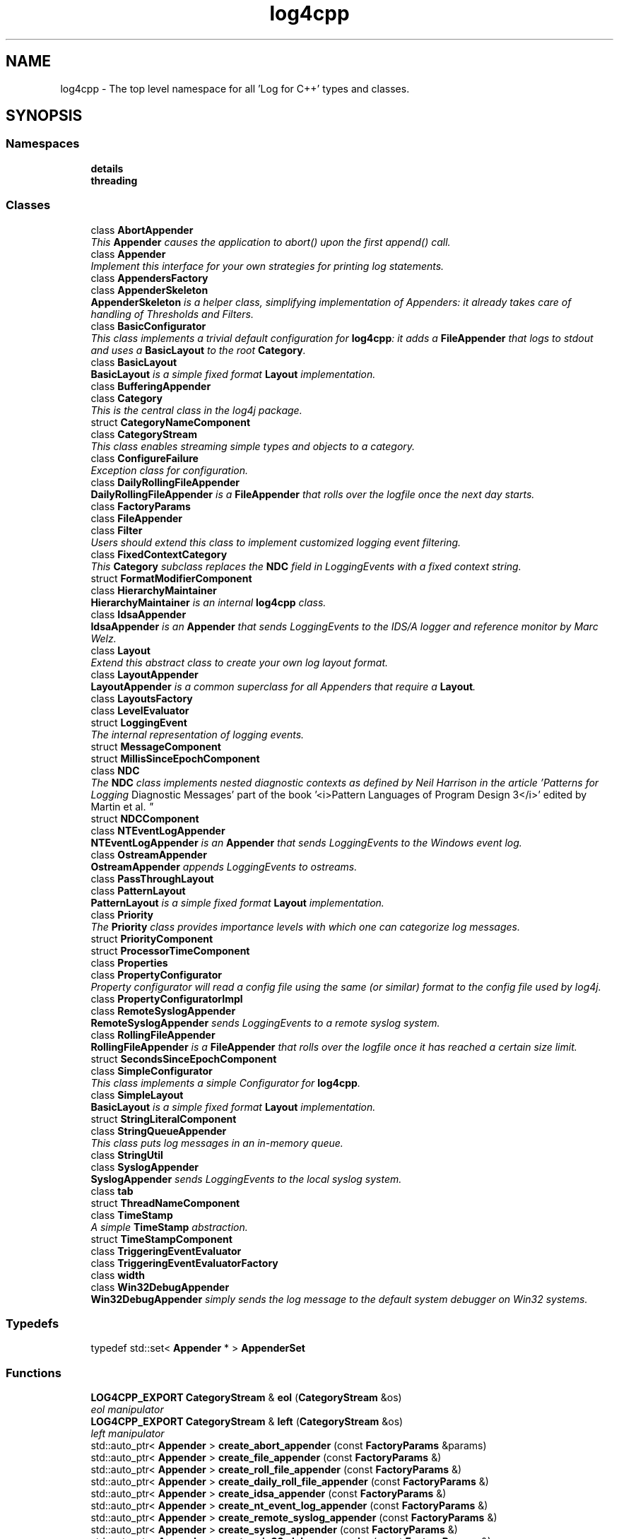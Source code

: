 .TH "log4cpp" 3 "Thu Dec 30 2021" "Version 1.1" "log4cpp" \" -*- nroff -*-
.ad l
.nh
.SH NAME
log4cpp \- The top level namespace for all 'Log for C++' types and classes\&.  

.SH SYNOPSIS
.br
.PP
.SS "Namespaces"

.in +1c
.ti -1c
.RI " \fBdetails\fP"
.br
.ti -1c
.RI " \fBthreading\fP"
.br
.in -1c
.SS "Classes"

.in +1c
.ti -1c
.RI "class \fBAbortAppender\fP"
.br
.RI "\fIThis \fBAppender\fP causes the application to abort() upon the first append() call\&. \fP"
.ti -1c
.RI "class \fBAppender\fP"
.br
.RI "\fIImplement this interface for your own strategies for printing log statements\&. \fP"
.ti -1c
.RI "class \fBAppendersFactory\fP"
.br
.ti -1c
.RI "class \fBAppenderSkeleton\fP"
.br
.RI "\fI\fBAppenderSkeleton\fP is a helper class, simplifying implementation of Appenders: it already takes care of handling of Thresholds and Filters\&. \fP"
.ti -1c
.RI "class \fBBasicConfigurator\fP"
.br
.RI "\fIThis class implements a trivial default configuration for \fBlog4cpp\fP: it adds a \fBFileAppender\fP that logs to stdout and uses a \fBBasicLayout\fP to the root \fBCategory\fP\&. \fP"
.ti -1c
.RI "class \fBBasicLayout\fP"
.br
.RI "\fI\fBBasicLayout\fP is a simple fixed format \fBLayout\fP implementation\&. \fP"
.ti -1c
.RI "class \fBBufferingAppender\fP"
.br
.ti -1c
.RI "class \fBCategory\fP"
.br
.RI "\fIThis is the central class in the log4j package\&. \fP"
.ti -1c
.RI "struct \fBCategoryNameComponent\fP"
.br
.ti -1c
.RI "class \fBCategoryStream\fP"
.br
.RI "\fIThis class enables streaming simple types and objects to a category\&. \fP"
.ti -1c
.RI "class \fBConfigureFailure\fP"
.br
.RI "\fIException class for configuration\&. \fP"
.ti -1c
.RI "class \fBDailyRollingFileAppender\fP"
.br
.RI "\fI\fBDailyRollingFileAppender\fP is a \fBFileAppender\fP that rolls over the logfile once the next day starts\&. \fP"
.ti -1c
.RI "class \fBFactoryParams\fP"
.br
.ti -1c
.RI "class \fBFileAppender\fP"
.br
.ti -1c
.RI "class \fBFilter\fP"
.br
.RI "\fIUsers should extend this class to implement customized logging event filtering\&. \fP"
.ti -1c
.RI "class \fBFixedContextCategory\fP"
.br
.RI "\fIThis \fBCategory\fP subclass replaces the \fBNDC\fP field in LoggingEvents with a fixed context string\&. \fP"
.ti -1c
.RI "struct \fBFormatModifierComponent\fP"
.br
.ti -1c
.RI "class \fBHierarchyMaintainer\fP"
.br
.RI "\fI\fBHierarchyMaintainer\fP is an internal \fBlog4cpp\fP class\&. \fP"
.ti -1c
.RI "class \fBIdsaAppender\fP"
.br
.RI "\fI\fBIdsaAppender\fP is an \fBAppender\fP that sends LoggingEvents to the IDS/A logger and reference monitor by Marc Welz\&. \fP"
.ti -1c
.RI "class \fBLayout\fP"
.br
.RI "\fIExtend this abstract class to create your own log layout format\&. \fP"
.ti -1c
.RI "class \fBLayoutAppender\fP"
.br
.RI "\fI\fBLayoutAppender\fP is a common superclass for all Appenders that require a \fBLayout\fP\&. \fP"
.ti -1c
.RI "class \fBLayoutsFactory\fP"
.br
.ti -1c
.RI "class \fBLevelEvaluator\fP"
.br
.ti -1c
.RI "struct \fBLoggingEvent\fP"
.br
.RI "\fIThe internal representation of logging events\&. \fP"
.ti -1c
.RI "struct \fBMessageComponent\fP"
.br
.ti -1c
.RI "struct \fBMillisSinceEpochComponent\fP"
.br
.ti -1c
.RI "class \fBNDC\fP"
.br
.RI "\fIThe \fBNDC\fP class implements \fInested diagnostic contexts\fP as defined by Neil Harrison in the article 'Patterns for Logging
Diagnostic Messages' part of the book '<i>Pattern Languages of
Program Design 3</i>' edited by Martin et al\&. \fP"
.ti -1c
.RI "struct \fBNDCComponent\fP"
.br
.ti -1c
.RI "class \fBNTEventLogAppender\fP"
.br
.RI "\fI\fBNTEventLogAppender\fP is an \fBAppender\fP that sends LoggingEvents to the Windows event log\&. \fP"
.ti -1c
.RI "class \fBOstreamAppender\fP"
.br
.RI "\fI\fBOstreamAppender\fP appends LoggingEvents to ostreams\&. \fP"
.ti -1c
.RI "class \fBPassThroughLayout\fP"
.br
.ti -1c
.RI "class \fBPatternLayout\fP"
.br
.RI "\fI\fBPatternLayout\fP is a simple fixed format \fBLayout\fP implementation\&. \fP"
.ti -1c
.RI "class \fBPriority\fP"
.br
.RI "\fIThe \fBPriority\fP class provides importance levels with which one can categorize log messages\&. \fP"
.ti -1c
.RI "struct \fBPriorityComponent\fP"
.br
.ti -1c
.RI "struct \fBProcessorTimeComponent\fP"
.br
.ti -1c
.RI "class \fBProperties\fP"
.br
.ti -1c
.RI "class \fBPropertyConfigurator\fP"
.br
.RI "\fIProperty configurator will read a config file using the same (or similar) format to the config file used by log4j\&. \fP"
.ti -1c
.RI "class \fBPropertyConfiguratorImpl\fP"
.br
.ti -1c
.RI "class \fBRemoteSyslogAppender\fP"
.br
.RI "\fI\fBRemoteSyslogAppender\fP sends LoggingEvents to a remote syslog system\&. \fP"
.ti -1c
.RI "class \fBRollingFileAppender\fP"
.br
.RI "\fI\fBRollingFileAppender\fP is a \fBFileAppender\fP that rolls over the logfile once it has reached a certain size limit\&. \fP"
.ti -1c
.RI "struct \fBSecondsSinceEpochComponent\fP"
.br
.ti -1c
.RI "class \fBSimpleConfigurator\fP"
.br
.RI "\fIThis class implements a simple Configurator for \fBlog4cpp\fP\&. \fP"
.ti -1c
.RI "class \fBSimpleLayout\fP"
.br
.RI "\fI\fBBasicLayout\fP is a simple fixed format \fBLayout\fP implementation\&. \fP"
.ti -1c
.RI "struct \fBStringLiteralComponent\fP"
.br
.ti -1c
.RI "class \fBStringQueueAppender\fP"
.br
.RI "\fIThis class puts log messages in an in-memory queue\&. \fP"
.ti -1c
.RI "class \fBStringUtil\fP"
.br
.ti -1c
.RI "class \fBSyslogAppender\fP"
.br
.RI "\fI\fBSyslogAppender\fP sends LoggingEvents to the local syslog system\&. \fP"
.ti -1c
.RI "class \fBtab\fP"
.br
.ti -1c
.RI "struct \fBThreadNameComponent\fP"
.br
.ti -1c
.RI "class \fBTimeStamp\fP"
.br
.RI "\fIA simple \fBTimeStamp\fP abstraction\&. \fP"
.ti -1c
.RI "struct \fBTimeStampComponent\fP"
.br
.ti -1c
.RI "class \fBTriggeringEventEvaluator\fP"
.br
.ti -1c
.RI "class \fBTriggeringEventEvaluatorFactory\fP"
.br
.ti -1c
.RI "class \fBwidth\fP"
.br
.ti -1c
.RI "class \fBWin32DebugAppender\fP"
.br
.RI "\fI\fBWin32DebugAppender\fP simply sends the log message to the default system debugger on Win32 systems\&. \fP"
.in -1c
.SS "Typedefs"

.in +1c
.ti -1c
.RI "typedef std::set< \fBAppender\fP * > \fBAppenderSet\fP"
.br
.in -1c
.SS "Functions"

.in +1c
.ti -1c
.RI "\fBLOG4CPP_EXPORT\fP \fBCategoryStream\fP & \fBeol\fP (\fBCategoryStream\fP &os)"
.br
.RI "\fIeol manipulator \fP"
.ti -1c
.RI "\fBLOG4CPP_EXPORT\fP \fBCategoryStream\fP & \fBleft\fP (\fBCategoryStream\fP &os)"
.br
.RI "\fIleft manipulator \fP"
.ti -1c
.RI "std::auto_ptr< \fBAppender\fP > \fBcreate_abort_appender\fP (const \fBFactoryParams\fP &params)"
.br
.ti -1c
.RI "std::auto_ptr< \fBAppender\fP > \fBcreate_file_appender\fP (const \fBFactoryParams\fP &)"
.br
.ti -1c
.RI "std::auto_ptr< \fBAppender\fP > \fBcreate_roll_file_appender\fP (const \fBFactoryParams\fP &)"
.br
.ti -1c
.RI "std::auto_ptr< \fBAppender\fP > \fBcreate_daily_roll_file_appender\fP (const \fBFactoryParams\fP &)"
.br
.ti -1c
.RI "std::auto_ptr< \fBAppender\fP > \fBcreate_idsa_appender\fP (const \fBFactoryParams\fP &)"
.br
.ti -1c
.RI "std::auto_ptr< \fBAppender\fP > \fBcreate_nt_event_log_appender\fP (const \fBFactoryParams\fP &)"
.br
.ti -1c
.RI "std::auto_ptr< \fBAppender\fP > \fBcreate_remote_syslog_appender\fP (const \fBFactoryParams\fP &)"
.br
.ti -1c
.RI "std::auto_ptr< \fBAppender\fP > \fBcreate_syslog_appender\fP (const \fBFactoryParams\fP &)"
.br
.ti -1c
.RI "std::auto_ptr< \fBAppender\fP > \fBcreate_win32_debug_appender\fP (const \fBFactoryParams\fP &)"
.br
.ti -1c
.RI "std::auto_ptr< \fBAppender\fP > \fBcreate_smtp_appender\fP (const \fBFactoryParams\fP &)"
.br
.ti -1c
.RI "std::auto_ptr< \fBLayout\fP > \fBcreate_basic_layout\fP (const \fBFactoryParams\fP &params)"
.br
.ti -1c
.RI "std::auto_ptr< \fBLayout\fP > \fBcreate_simple_layout\fP (const \fBFactoryParams\fP &params)"
.br
.ti -1c
.RI "std::auto_ptr< \fBLayout\fP > \fBcreate_pattern_layout\fP (const \fBFactoryParams\fP &params)"
.br
.ti -1c
.RI "std::auto_ptr< \fBLayout\fP > \fBcreate_pass_through_layout\fP (const \fBFactoryParams\fP &params)"
.br
.ti -1c
.RI "std::auto_ptr< \fBTriggeringEventEvaluator\fP > \fBcreate_level_evaluator\fP (const \fBFactoryParams\fP &params)"
.br
.ti -1c
.RI "void \fBlocaltime\fP (const ::time_t *time,::tm *t)"
.br
.ti -1c
.RI "ostream & \fBoperator<<\fP (ostream &os, const \fBwidth\fP &w)"
.br
.ti -1c
.RI "ostream & \fBoperator<<\fP (ostream &os, const \fBtab\fP &t)"
.br
.ti -1c
.RI "template<typename T > const T & \fBmin\fP (const T &a, const T &b)"
.br
.ti -1c
.RI "template<typename T > const T & \fBmax\fP (const T &a, const T &b)"
.br
.in -1c
.SS "Variables"

.in +1c
.ti -1c
.RI "class \fBLOG4CPP_EXPORT\fP \fBFilter\fP"
.br
.ti -1c
.RI "static \fBAppender::AppenderMapStorageInitializer\fP \fBappenderMapStorageInitializer\fP"
.br
.ti -1c
.RI "class \fBLOG4CPP_EXPORT\fP \fBCategory\fP"
.br
.ti -1c
.RI "class \fBLOG4CPP_EXPORT\fP \fBCategoryStream\fP"
.br
.ti -1c
.RI "static int \fBappenders_nifty_counter\fP"
.br
.ti -1c
.RI "static char \fBappenderMapStorage_buf\fP [sizeof(\fBAppender::AppenderMapStorage\fP)]"
.br
.ti -1c
.RI "static \fBAppendersFactory\fP * \fBappenders_factory_\fP = 0"
.br
.ti -1c
.RI "static const std::string \fBEMPTY\fP"
.br
.ti -1c
.RI "static \fBLayoutsFactory\fP * \fBlayouts_factory_\fP = 0"
.br
.ti -1c
.RI "static \fBTriggeringEventEvaluatorFactory\fP * \fBevaluators_factory_\fP = 0"
.br
.in -1c
.SH "Detailed Description"
.PP 
The top level namespace for all 'Log for C++' types and classes\&. 
.SH "Typedef Documentation"
.PP 
.SS "typedef std::set<\fBAppender\fP *> \fBlog4cpp::AppenderSet\fP"

.SH "Function Documentation"
.PP 
.SS "std::auto_ptr< \fBAppender\fP > log4cpp::create_abort_appender (const \fBFactoryParams\fP & params)"

.SS "std::auto_ptr< \fBLayout\fP > log4cpp::create_basic_layout (const \fBFactoryParams\fP & params)"

.SS "std::auto_ptr< \fBAppender\fP > log4cpp::create_daily_roll_file_appender (const \fBFactoryParams\fP & params)"

.SS "std::auto_ptr< \fBAppender\fP > log4cpp::create_file_appender (const \fBFactoryParams\fP & params)"

.SS "std::auto_ptr<\fBAppender\fP> log4cpp::create_idsa_appender (const \fBFactoryParams\fP &)"

.SS "std::auto_ptr< \fBTriggeringEventEvaluator\fP > log4cpp::create_level_evaluator (const \fBFactoryParams\fP & params)"

.SS "std::auto_ptr< \fBAppender\fP > log4cpp::create_nt_event_log_appender (const \fBFactoryParams\fP & params)"

.SS "std::auto_ptr< \fBLayout\fP > log4cpp::create_pass_through_layout (const \fBFactoryParams\fP & params)"

.SS "std::auto_ptr< \fBLayout\fP > log4cpp::create_pattern_layout (const \fBFactoryParams\fP & params)"

.SS "std::auto_ptr< \fBAppender\fP > log4cpp::create_remote_syslog_appender (const \fBFactoryParams\fP & params)"

.SS "std::auto_ptr< \fBAppender\fP > log4cpp::create_roll_file_appender (const \fBFactoryParams\fP & params)"

.SS "std::auto_ptr< \fBLayout\fP > log4cpp::create_simple_layout (const \fBFactoryParams\fP & params)"

.SS "std::auto_ptr<\fBAppender\fP> log4cpp::create_smtp_appender (const \fBFactoryParams\fP &)"

.SS "std::auto_ptr<\fBAppender\fP> log4cpp::create_syslog_appender (const \fBFactoryParams\fP &)"

.SS "std::auto_ptr< \fBAppender\fP > log4cpp::create_win32_debug_appender (const \fBFactoryParams\fP & params)"

.SS "\fBCategoryStream\fP & log4cpp::eol (\fBCategoryStream\fP & os)"

.PP
eol manipulator 
.SS "\fBCategoryStream\fP & log4cpp::left (\fBCategoryStream\fP & os)"

.PP
left manipulator 
.SS "void log4cpp::localtime (const ::time_t * time, ::tm * t)"

.SS "template<typename T > const T& log4cpp::max (const T & a, const T & b)"

.SS "template<typename T > const T& log4cpp::min (const T & a, const T & b)"

.SS "ostream& log4cpp::operator<< (ostream & os, const \fBwidth\fP & w)"

.SS "ostream& log4cpp::operator<< (ostream & os, const \fBtab\fP & t)"

.SH "Variable Documentation"
.PP 
.SS "char log4cpp::appenderMapStorage_buf[sizeof(\fBAppender::AppenderMapStorage\fP)]\fC [static]\fP"

.SS "\fBAppender::AppenderMapStorageInitializer\fP log4cpp::appenderMapStorageInitializer\fC [static]\fP"

.SS "\fBAppendersFactory\fP* log4cpp::appenders_factory_ = 0\fC [static]\fP"

.SS "int log4cpp::appenders_nifty_counter\fC [static]\fP"

.SS "class \fBLOG4CPP_EXPORT\fP \fBlog4cpp::Category\fP"

.SS "class \fBLOG4CPP_EXPORT\fP \fBlog4cpp::CategoryStream\fP"

.SS "const std::string log4cpp::EMPTY\fC [static]\fP"

.SS "\fBTriggeringEventEvaluatorFactory\fP* log4cpp::evaluators_factory_ = 0\fC [static]\fP"

.SS "class \fBLOG4CPP_EXPORT\fP \fBlog4cpp::Filter\fP"

.SS "\fBLayoutsFactory\fP* log4cpp::layouts_factory_ = 0\fC [static]\fP"

.SH "Author"
.PP 
Generated automatically by Doxygen for log4cpp from the source code\&.
